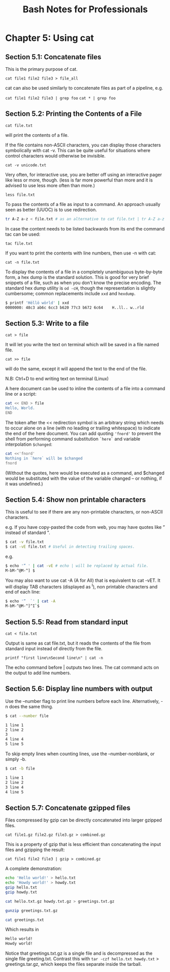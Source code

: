 #+STARTUP: showeverything
#+title: Bash Notes for Professionals

* Chapter 5: Using cat

** Section 5.1: Concatenate files

   This is the primary purpose of cat.

   ~cat file1 file2 file3 > file_all~
   
   cat can also be used similarly to concatenate files as part of a pipeline, e.g.

   ~cat file1 file2 file3 | grep foo~
   ~cat * | grep foo~

** Section 5.2: Printing the Contents of a File

   ~cat file.txt~

   will print the contents of a file.

   If the file contains non-ASCII characters, you can display those characters
   symbolically with cat -v. This can be quite useful for situations where
   control characters would otherwise be invisible.

   ~cat -v unicode.txt~

   Very often, for interactive use, you are better off using an interactive pager
   like less or more, though. (less is far more powerful than more and it is
   advised to use less more often than more.)

   ~less file.txt~

   To pass the contents of a file as input to a command. An approach usually seen
   as better (UUOC) is to use redirection.

#+begin_src bash
tr A-Z a-z < file.txt # as an alternative to cat file.txt | tr A-Z a-z
#+end_src

   In case the content needs to be listed backwards from its end the command tac
   can be used:

   ~tac file.txt~

   If you want to print the contents with line numbers, then use -n with cat:

   ~cat -n file.txt~

   To display the contents of a file in a completely unambiguous byte-by-byte
   form, a hex dump is the standard solution. This is good for very brief
   snippets of a file, such as when you don't know the precise encoding. The
   standard hex dump utility is ~od -cH~, though the representation is slightly
   cumbersome; common replacements include ~xxd~ and ~hexdump~.

#+begin_src bash
$ printf 'Hëllö wörld' | xxd
0000000: 48c3 ab6c 6cc3 b620 77c3 b672 6c64    H..ll.. w..rld
#+end_src

** Section 5.3: Write to a file

   ~cat > file~

   It will let you write the text on terminal which will be saved in a file named
   file.

   ~cat >> file~

    will do the same, except it will append the text to the end of the file.

    N.B: Ctrl+D to end writing text on terminal (Linux)

    A here document can be used to inline the contents of a file into a command
    line or a script:

#+begin_src bash
cat << END > file
Hello, World.
END
#+end_src

    The token after the << redirection symbol is an arbitrary string which needs
    to occur alone on a line (with no leading or trailing whitespace) to
    indicate the end of the here document. You can add quoting ~'fnord'~ to prevent the
    shell from performing command substitution ~`here`~ and variable interpolation ~$changed~:

#+begin_src bash
cat <<'fnord'
Nothing in `here` will be $changed
fnord
#+end_src

    (Without the quotes, here would be executed as a command, and $changed would
    be substituted with the value of the variable changed -- or nothing, if it
    was undefined.)

** Section 5.4: Show non printable characters

   This is useful to see if there are any non-printable characters, or non-ASCII
   characters.

   e.g. If you have copy-pasted the code from web, you may have quotes like ”
   instead of standard ".

#+begin_src bash
$ cat -v file.txt
$ cat -vE file.txt # Useful in detecting trailing spaces.
#+end_src

e.g.

#+begin_src bash
$ echo '” ' | cat -vE # echo | will be replaced by actual file.
M-bM-^@M-^] $
#+end_src

   You may also want to use cat -A (A for All) that is equivalent to cat -vET.
   It will display TAB characters (displayed as ^I), non printable characters
   and end of each line:

#+begin_src bash
$ echo '”  `' | cat -A
M-bM-^@M-^]^I`$
#+end_src

** Section 5.5: Read from standard input

   ~cat < file.txt~

   Output is same as cat file.txt, but it reads the contents of the file from
   standard input instead of directly from the file.

   ~printf "first line\nSecond line\n" | cat -n~

   The echo command before | outputs two lines. The cat command acts on the
   output to add line numbers.

** Section 5.6: Display line numbers with output

   Use the --number flag to print line numbers before each line. Alternatively,
   -n does the same thing.

#+begin_src bash
$ cat --number file

1 line 1
2 line 2
3
4 line 4
5 line 5
#+end_src

    To skip empty lines when counting lines, use the --number-nonblank, or
    simply -b.

#+begin_src bash
$ cat -b file

1 line 1
2 line 2
3 line 4
4 line 5
#+end_src

** Section 5.7: Concatenate gzipped files

   Files compressed by gzip can be directly concatenated into larger gzipped
   files.

   ~cat file1.gz file2.gz file3.gz > combined.gz~

   This is a property of gzip that is less efficient than concatenating the input
   files and gzipping the result:

   ~cat file1 file2 file3 | gzip > combined.gz~

   A complete demonstration:

#+begin_src bash
echo 'Hello world!' > hello.txt
echo 'Howdy world!' > howdy.txt
gzip hello.txt
gzip howdy.txt

cat hello.txt.gz howdy.txt.gz > greetings.txt.gz

gunzip greetings.txt.gz

cat greetings.txt
#+end_src

   Which results in

#+begin_src bash
Hello world!
Howdy world!
#+end_src

   Notice that greetings.txt.gz is a single file and is decompressed as the
   single file greeting.txt. Contrast this with ~tar -czf hello.txt howdy.txt~ >
   greetings.tar.gz, which keeps the files separate inside the tarball.

